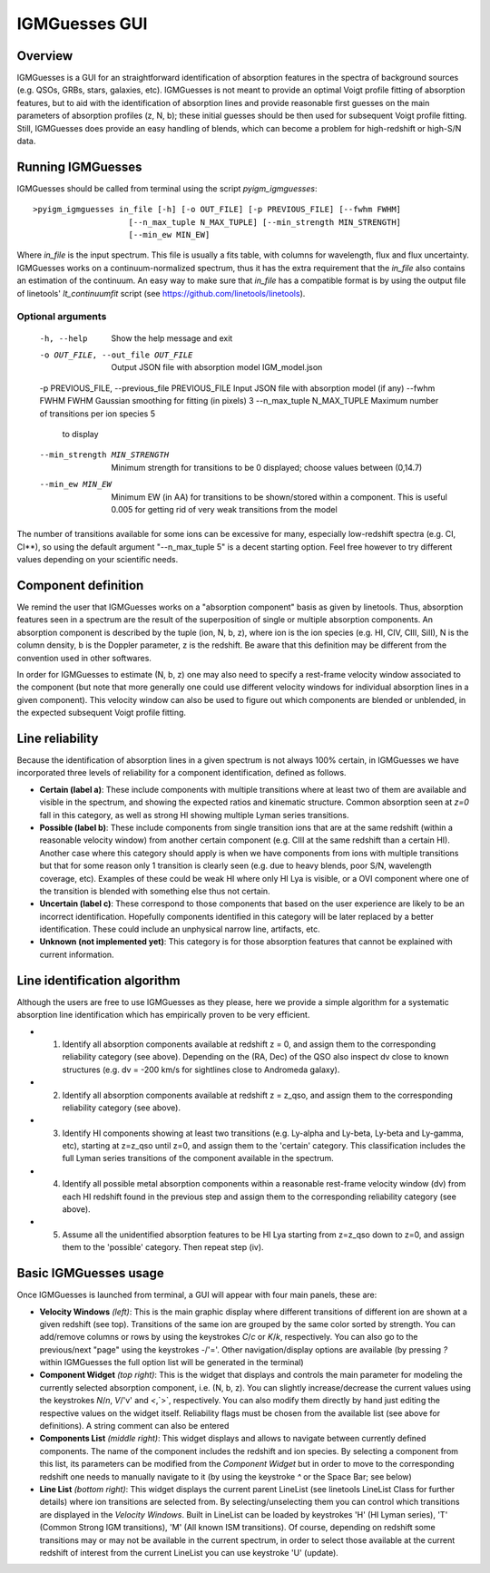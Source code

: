 .. highlight:: rest

.. _IGMGuesses:

**************
IGMGuesses GUI
**************

.. index:: IGMGuesses

Overview
========

IGMGuesses is a GUI for an straightforward identification of
absorption features in the spectra of background sources (e.g. QSOs,
GRBs, stars, galaxies, etc). IGMGuesses is not meant to provide
an optimal Voigt profile fitting of absorption features, but to
aid with the identification of absorption lines and provide reasonable
first guesses on the main parameters of absorption profiles (z, N, b);
these initial guesses should be then used for subsequent Voigt profile
fitting. Still, IGMGuesses does provide an easy handling of blends,
which can become a problem for high-redshift or high-S/N data.

Running IGMGuesses
==================

IGMGuesses should be called from terminal using the script `pyigm_igmguesses`::

    >pyigm_igmguesses in_file [-h] [-o OUT_FILE] [-p PREVIOUS_FILE] [--fwhm FWHM]
                        [--n_max_tuple N_MAX_TUPLE] [--min_strength MIN_STRENGTH]
                        [--min_ew MIN_EW]

Where `in_file` is the input spectrum. This file is usually a fits table, with
columns for wavelength, flux and flux uncertainty. IGMGuesses works on a
continuum-normalized spectrum, thus it has the extra requirement that the
`in_file` also contains an estimation of the continuum. An easy way to make
sure that `in_file` has a compatible format is by using the output file of
linetools' `lt_continuumfit` script (see https://github.com/linetools/linetools).

Optional arguments
++++++++++++++++++

    ============================================== =============================================== ==============
    Argument                                        Description                                     Default
    =============================================== =============================================== ==============
    -h, --help                                      Show the help message and exit
    -o OUT_FILE, --out_file OUT_FILE                Output JSON file with absorption model          IGM_model.json
    -p PREVIOUS_FILE, --previous_file PREVIOUS_FILE Input JSON file with absorption model (if any)
    --fwhm FWHM                                     FWHM Gaussian smoothing for fitting (in pixels) 3
    --n_max_tuple N_MAX_TUPLE                       Maximum number of transitions per ion species   5
                                                    to display
    --min_strength MIN_STRENGTH                     Minimum strength for transitions to be          0
                                                    displayed; choose values between (0,14.7)
    --min_ew MIN_EW                                 Minimum EW (in AA) for transitions to be
                                                    shown/stored within a component. This is useful 0.005
                                                    for getting rid of very weak transitions from
                                                    the model
    =============================================== =============================================== ==============

The number of transitions available for some ions  can be excessive for many,
especially low-redshift spectra (e.g. CI, CI**), so using the default argument
"--n_max_tuple 5" is a decent starting option. Feel free however to try different
values depending on your scientific needs.


Component definition
====================

We remind the user that IGMGuesses works on a "absorption component"
basis as given by linetools. Thus, absorption features seen in a spectrum
are the result of the superposition of single or multiple absorption
components. An absorption component is described by the tuple (ion, N, b, z),
where ion is the ion species (e.g. HI, CIV, CIII, SiII), N is the column density,
b is the Doppler parameter, z is the redshift. Be aware that this definition may be
different from the convention used in other softwares.

In order for IGMGuesses to estimate (N, b, z) one may also need to specify a
rest-frame velocity window associated to the component (but note that more generally
one could use different velocity windows for individual absorption lines in a
given component). This velocity window can also be used to figure out which components are blended
or unblended, in the expected subsequent Voigt profile fitting.


Line reliability
================

Because the identification of absorption lines in a given spectrum
is not always 100% certain, in IGMGuesses we have incorporated three
levels of reliability for a component identification, defined as follows.

- **Certain (label a)**: These include components with multiple
  transitions where at least two of them are available and visible
  in the spectrum, and showing the expected ratios and kinematic
  structure. Common absorption seen at `z=0` fall in this category,
  as well as strong HI showing multiple Lyman series transitions.

- **Possible (label b)**: These include components from single
  transition ions that are at the same redshift (within a reasonable
  velocity window) from another certain component (e.g. CIII at the
  same redshift than a certain HI). Another case where this category
  should apply is when we have components from ions with multiple
  transitions but that for some reason only 1 transition is clearly seen
  (e.g. due to heavy blends, poor S/N, wavelength coverage, etc). Examples of these
  could be weak HI where only HI Lya is visible, or a OVI component where one of
  the transition is blended with something else thus not certain.

- **Uncertain (label c)**: These correspond to those components that
  based on the user experience are likely to be an incorrect identification.
  Hopefully components identified in this category will be later replaced by a
  better identification. These could include an unphysical narrow line, artifacts,
  etc.

- **Unknown (not implemented yet)**: This category is for those absorption
  features that cannot be explained with current information.


Line identification algorithm
=============================

Although the users are free to use IGMGuesses as they please,
here we provide a simple algorithm for a systematic absorption
line identification which has empirically proven to be very
efficient.

- 1. Identify all absorption components available at redshift z = 0,
     and assign them to the corresponding reliability category (see above).
     Depending on the (RA, Dec) of the QSO also inspect dv close to known
     structures (e.g. dv = -200 km/s for sightlines close to Andromeda galaxy).

- 2. Identify all absorption components available at redshift z = z_qso,
     and assign them to the corresponding reliability category (see above).

- 3. Identify HI components showing at least two transitions (e.g. Ly-alpha
     and Ly-beta, Ly-beta and Ly-gamma, etc), starting at z=z_qso until z=0, and
     assign them to the 'certain' category. This classification includes the full
     Lyman series transitions of the component available in the spectrum.

- 4. Identify all possible metal absorption components within a reasonable
     rest-frame velocity window (dv) from each HI redshift found in the previous
     step and assign them to the corresponding reliability category (see above).

- 5. Assume all the unidentified absorption features to be HI Lya starting from
     z=z_qso down to z=0, and assign them to the 'possible' category. Then repeat
     step (iv).


Basic IGMGuesses usage
======================

Once IGMGuesses is launched from terminal, a GUI will appear with four
main panels, these are:

- **Velocity Windows** *(left)*: This is the main graphic display where different
  transitions of different ion are shown at a given redshift (see top).
  Transitions of the same ion are grouped by the same color
  sorted by strength. You can add/remove columns or rows by using the
  keystrokes `C`/`c` or `K`/`k`, respectively. You can also go to the
  previous/next "page" using the keystrokes `-`/'='. Other navigation/display
  options are available (by pressing `?` within IGMGuesses the full
  option list will be generated in the terminal)

- **Component Widget** *(top right)*: This is the widget that displays and
  controls the main parameter for modeling the currently selected absorption
  component, i.e. (N, b, z). You can slightly increase/decrease the current
  values using the keystrokes `N`/`n`, `V`/'v' and `<`,`>`, respectively. You
  can also modify them directly by hand just editing the respective values on
  the widget itself. Reliability flags must be chosen from the available list (see
  above for definitions). A string comment can also be entered

- **Components List** *(middle right)*: This widget displays and allows to
  navigate between currently defined components. The name of the component
  includes the redshift and ion species. By selecting a component from this list,
  its parameters can be modified from the *Component Widget* but in order to move
  to the corresponding redshift one needs to manually navigate to it (by using the
  keystroke `^` or the Space Bar; see below)

- **Line List** *(bottom right)*: This widget displays the current parent LineList
  (see linetools LineList Class for further details)
  where ion transitions are selected from. By selecting/unselecting them you can
  control which transitions are displayed in the *Velocity Windows*. Built in LineList
  can be loaded by keystrokes 'H' (HI Lyman series), 'T' (Common Strong IGM transitions),
  'M' (All known ISM transitions). Of course, depending on redshift some transitions may or
  may not be available in the current spectrum, in order to select those available at
  the current redshift of interest from the current LineList you can use keystroke 'U'
  (update).



